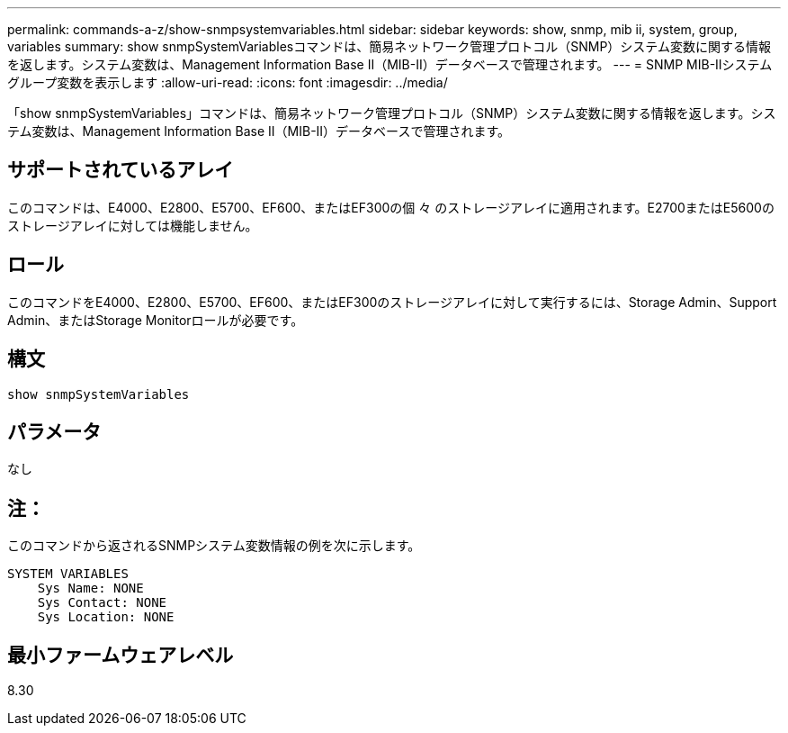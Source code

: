 ---
permalink: commands-a-z/show-snmpsystemvariables.html 
sidebar: sidebar 
keywords: show, snmp, mib ii, system, group, variables 
summary: show snmpSystemVariablesコマンドは、簡易ネットワーク管理プロトコル（SNMP）システム変数に関する情報を返します。システム変数は、Management Information Base II（MIB-II）データベースで管理されます。 
---
= SNMP MIB-IIシステムグループ変数を表示します
:allow-uri-read: 
:icons: font
:imagesdir: ../media/


[role="lead"]
「show snmpSystemVariables」コマンドは、簡易ネットワーク管理プロトコル（SNMP）システム変数に関する情報を返します。システム変数は、Management Information Base II（MIB-II）データベースで管理されます。



== サポートされているアレイ

このコマンドは、E4000、E2800、E5700、EF600、またはEF300の個 々 のストレージアレイに適用されます。E2700またはE5600のストレージアレイに対しては機能しません。



== ロール

このコマンドをE4000、E2800、E5700、EF600、またはEF300のストレージアレイに対して実行するには、Storage Admin、Support Admin、またはStorage Monitorロールが必要です。



== 構文

[source, cli]
----
show snmpSystemVariables
----


== パラメータ

なし



== 注：

このコマンドから返されるSNMPシステム変数情報の例を次に示します。

[listing]
----
SYSTEM VARIABLES
    Sys Name: NONE
    Sys Contact: NONE
    Sys Location: NONE
----


== 最小ファームウェアレベル

8.30
